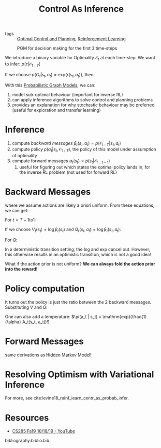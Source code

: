 :PROPERTIES:
:ID:       0f3564b7-5a64-4191-b917-4d94399d193f
:END:
#+title: Control As Inference

- tags :: [[id:f1f42d87-f292-4654-bfbf-949bfa18d88f][Optimal Control and Planning]], [[id:be63d7a1-322e-40df-a184-90ad2b8aabb4][Reinforcement Learning]]

#+caption: PGM for decision making for the first 3 time-steps
[[file:images/human_behaviour_as_optimal_control/screenshot2019-12-24_19-20-19_.png]]

We introduce a binary variable for Optimality $\mathcal{O}_t$ at each
time-step. We want to infer: $p(\tau | \mathcal{O}_{1:T})$

If we choose $p(O_t | s_t, a_t) = \mathrm{exp}(r(s_t, a_t))$, then:

\begin{align}
  p(\tau | \mathcal{O}_{1:T}) &= \frac{p(\tau,
                                \mathcal{O}_{1:T})}{p(\mathcal{O}_{1:T})}
  \\
                              &\propto \prod_{t} \mathrm{exp}(r(s_t,
                                a_t)) \\
                              &= p(\tau) \mathrm{exp} \left( \sum_{t}
                                r(s_t, a_t) \right)
\end{align}

With this [[id:8b667a99-5a9a-40db-b3c2-58888c4edc46][Probabilistic Graph Models]], we can:

1. model sub-optimal behaviour (important for inverse RL)
2. can apply inference algorithms to solve control and planning problems
3. provides an explanation for why stochastic behaviour may be
   preferred (useful for exploration and transfer learning)

* Inference

1. compute [[*Backward Messages][backward messages]] $\beta_t (s_t, a_t) =
   p(\mathcal{O}_{t:T} | s_t, a_t)$
2. compute policy $p(a_t | s_t, \mathcal{O}_{1:T})$, the policy of
   this model under assumption of optimality
3. compute forward messages $\alpha_t(s_t) = p(s_t | \mathcal{O}_{1:t-1})$
   1. useful for figuring out which states the optimal policy lands
      in, for the inverse RL problem (not used for forward RL)

* Backward Messages

\begin{align}
  \beta_t (s_t, a_t) &= p(\mathcal{O}_{t:T} | s_t, a_t) \\
                     &= \int p(\mathcal{O}_{t:T}, s_{t+1} | s_t, a_t)
                       ds_{t+1} \\
                     &= \int p(\mathcal{O}_{t+1:T}|s_{t+1})
                       p(s_{t+1}|s_t,a_t) p(\mathcal{O}_t | s_t, a_t)
                       ds_{t+1}
\end{align}

\begin{align}
  p(\mathcal{O}_{t+1:T} | s_{t+1}) &= \int p(\mathcal{O}_{t+1:T} |
                                     s_{t+1}, a_{t+1})p(a_{t+1}| s_{t+1}) da_{t+1} \\
                                   &= \int \beta_t(s_{t+1}, a_{t+1}) da_{t+1}
\end{align}

where we assume actions are likely a priori uniform. From these
equations, we can get:

For $t = T-1 \mathrm{ to } 1$:

\begin{equation}
  \beta_t(s_t, a_t) = p(\mathcal{O}_t | s_t, a_t) E_{s_{t+1} \sim
    p(s_{t+1},a_{t+1})} \left[ \beta_{t+1} (s_{t+1}) \right]
\end{equation}

\begin{equation}
  \beta_{t}(s_t) = E_{a_t \sim p(a_t | s_t)} \left[ \beta_t(s_t, a_t) \right]
\end{equation}

If we choose $V_t (s_t) = \log \beta_t (s_t)$ and $Q_t(s_t, a_t) =
\log \beta_t (s_t, a_t)$:

\begin{align}
V_t(s_t) &= \log \int \mathrm{exp} (Q_t(s_t, a_t))da_t \\
         &\rightarrow \mathrm{max}_{a_t} Q_t(s_t, a_t) \textrm { as
           } Q_t(s_t, a_t) \textrm { gets bigger }
\end{align}

For $Q$:

\begin{equation}
  Q_t (s_t, a_t) = r(s_t, a_t) + \log E\left[ \mathrm{exp} (V_{t+1}
    (s_{t+1},  a_{t+1})) \right]
\end{equation}

In a deterministic transition setting, the log and exp cancel out.
However, this otherwise results in an optimistic transition, which is
not a good idea!

What if the action prior is not uniform? *We can always fold the action
prior into the reward!*

* Policy computation

\begin{align}
  p(a_t | s_t, \mathcal{O}_{1:T}) &= \pi (s_t | a_t) \\
                                  &= p(a_t | s_t, \mathcal{O}_{t:T})
  \\
                                  &= \frac{\beta_t(s_t,
                                    a_t)}{\beta_t(s_t)}p(s_t|a_t) \\
                                  &= \frac{\beta_t(s_t,
                                    a_t)}{\beta_t(s_t)}
\end{align}

It turns out the policy is just the ratio between the 2 backward
messages. Substituting $V$ and $Q$:

\begin{equation}
  \pi(a_t | s_t) = \mathrm{exp}(Q_t(s_t, a_t) - V_t(s_t)) = \mathrm{exp}(A_t(s_t, a_t))
\end{equation}

One can also add a temperature: $\pi(a_t | s_t) =
\mathrm{exp}(\frac{1}{\alpha} A_t(s_t, a_t))$

* Forward Messages

\begin{equation}
  p(s_t) \propto \beta_t(s_t) \alpha_t(s_t)
\end{equation}

same derivations as [[id:e1d57bed-9909-4fe2-a0bb-cd4106280285][Hidden Markov Model]]!

#+downloaded: screenshot @ 2019-12-24 20:04:20
[[file:images/human_behaviour_as_optimal_control/screenshot2019-12-24_20-04-20_.png]]



* Resolving Optimism with Variational Inference

[[file:images/control_as_inference/screenshot2019-12-24_20-18-55_.png]]

For more, see cite:levine18_reinf_learn_contr_as_probab_infer.

* Resources
- [[https://www.youtube.com/watch?v=Pei6G8_3r8I&list=PLkFD6_40KJIwhWJpGazJ9VSj9CFMkb79A&index=13][CS285 Fa19 10/16/19 - YouTube]]


bibliography:biblio.bib
